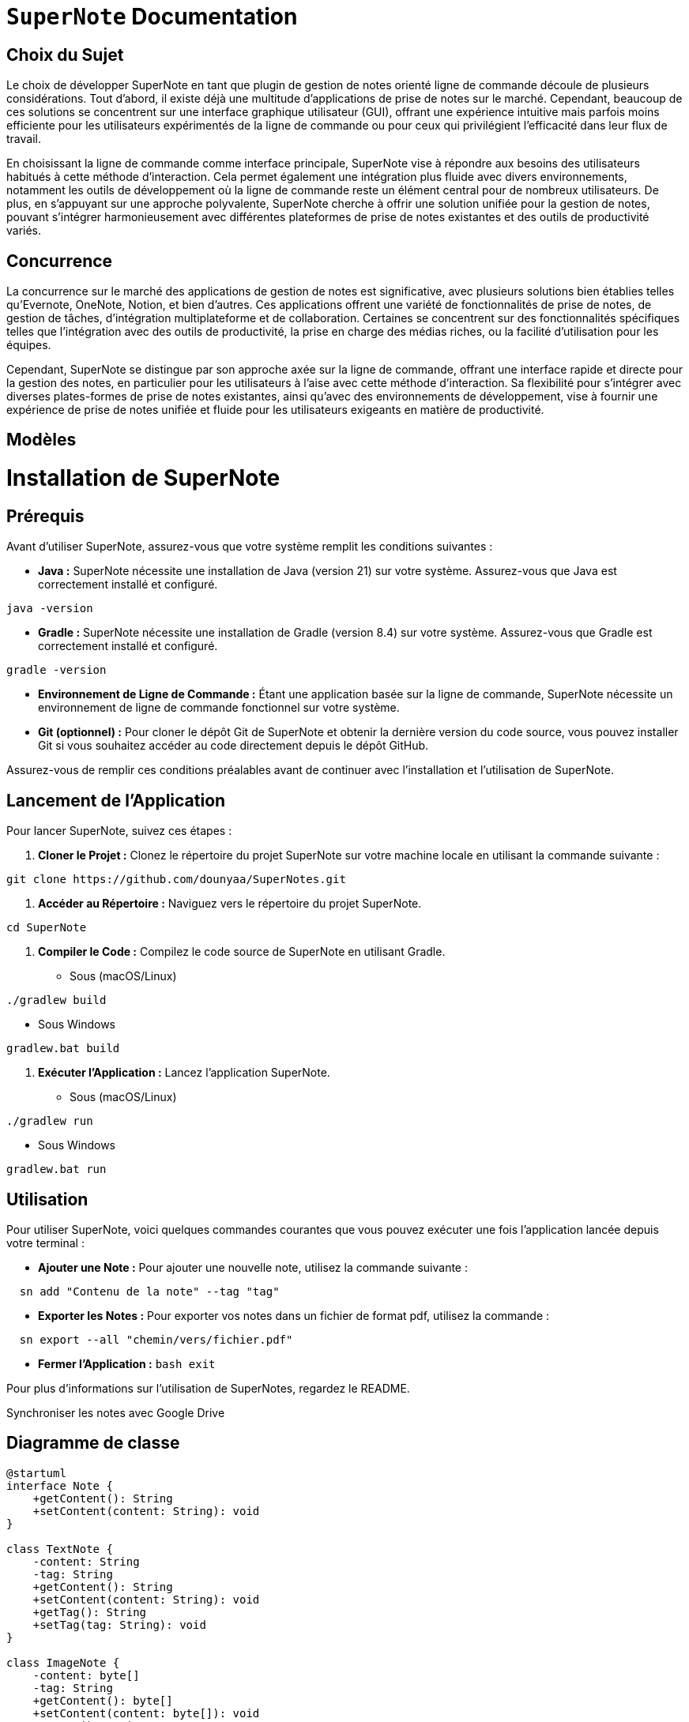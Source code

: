 = ```SuperNote``` Documentation

== Choix du Sujet

Le choix de développer SuperNote en tant que plugin de gestion de notes orienté ligne de commande découle de plusieurs considérations. Tout d'abord, il existe déjà une multitude d'applications de prise de notes sur le marché. Cependant, beaucoup de ces solutions se concentrent sur une interface graphique utilisateur (GUI), offrant une expérience intuitive mais parfois moins efficiente pour les utilisateurs expérimentés de la ligne de commande ou pour ceux qui privilégient l'efficacité dans leur flux de travail.

En choisissant la ligne de commande comme interface principale, SuperNote vise à répondre aux besoins des utilisateurs habitués à cette méthode d'interaction. Cela permet également une intégration plus fluide avec divers environnements, notamment les outils de développement où la ligne de commande reste un élément central pour de nombreux utilisateurs. De plus, en s'appuyant sur une approche polyvalente, SuperNote cherche à offrir une solution unifiée pour la gestion de notes, pouvant s'intégrer harmonieusement avec différentes plateformes de prise de notes existantes et des outils de productivité variés.

== Concurrence

La concurrence sur le marché des applications de gestion de notes est significative, avec plusieurs solutions bien établies telles qu'Evernote, OneNote, Notion, et bien d'autres. Ces applications offrent une variété de fonctionnalités de prise de notes, de gestion de tâches, d'intégration multiplateforme et de collaboration. Certaines se concentrent sur des fonctionnalités spécifiques telles que l'intégration avec des outils de productivité, la prise en charge des médias riches, ou la facilité d'utilisation pour les équipes.

Cependant, SuperNote se distingue par son approche axée sur la ligne de commande, offrant une interface rapide et directe pour la gestion des notes, en particulier pour les utilisateurs à l'aise avec cette méthode d'interaction. Sa flexibilité pour s'intégrer avec diverses plates-formes de prise de notes existantes, ainsi qu'avec des environnements de développement, vise à fournir une expérience de prise de notes unifiée et fluide pour les utilisateurs exigeants en matière de productivité.

== Modèles

= Installation de SuperNote

== Prérequis

Avant d'utiliser SuperNote, assurez-vous que votre système remplit les conditions suivantes :

- **Java :** SuperNote nécessite une installation de Java (version 21) sur votre système. Assurez-vous que Java est correctement installé et configuré.
[source, shell]
----
java -version
----

- **Gradle :** SuperNote nécessite une installation de Gradle (version 8.4) sur votre système. Assurez-vous que Gradle est correctement installé et configuré.
[source, shell]
----
gradle -version
----

- **Environnement de Ligne de Commande :** Étant une application basée sur la ligne de commande, SuperNote nécessite un environnement de ligne de commande fonctionnel sur votre système.

- **Git (optionnel) :** Pour cloner le dépôt Git de SuperNote et obtenir la dernière version du code source, vous pouvez installer Git si vous souhaitez accéder au code directement depuis le dépôt GitHub.

Assurez-vous de remplir ces conditions préalables avant de continuer avec l'installation et l'utilisation de SuperNote.

== Lancement de l'Application

Pour lancer SuperNote, suivez ces étapes :

1. **Cloner le Projet :** Clonez le répertoire du projet SuperNote sur votre machine locale en utilisant la commande suivante :
[source, shell]
----
git clone https://github.com/dounyaa/SuperNotes.git
----

2. **Accéder au Répertoire :** Naviguez vers le répertoire du projet SuperNote.
[source, shell]
----
cd SuperNote
----

3. **Compiler le Code :** Compilez le code source de SuperNote en utilisant Gradle.
- Sous (macOS/Linux)
[source, shell]
----
./gradlew build
----

- Sous Windows
[source, shell]
----
gradlew.bat build
----

3. **Exécuter l'Application :** Lancez l'application SuperNote.
- Sous (macOS/Linux)
[source, shell]
----
./gradlew run
----

- Sous Windows
[source, shell]
----
gradlew.bat run
----

== Utilisation
Pour utiliser SuperNote, voici quelques commandes courantes que vous pouvez exécuter une fois l'application lancée depuis votre terminal :

- **Ajouter une Note :** Pour ajouter une nouvelle note, utilisez la commande suivante :
[source, shell]
----
  sn add "Contenu de la note" --tag "tag"
----

- **Exporter les Notes :** Pour exporter vos notes dans un fichier de format pdf, utilisez la commande :
[source, shell]
----
  sn export --all "chemin/vers/fichier.pdf"
----

- **Fermer l'Application :**
    ```bash
    exit
    ```


Pour plus d'informations sur l'utilisation de SuperNotes, regardez le README.

Synchroniser les notes avec Google Drive

== Diagramme de classe 

----
@startuml
interface Note {
    +getContent(): String
    +setContent(content: String): void
}

class TextNote {
    -content: String
    -tag: String
    +getContent(): String
    +setContent(content: String): void
    +getTag(): String
    +setTag(tag: String): void
}

class ImageNote {
    -content: byte[]
    -tag: String
    +getContent(): byte[]
    +setContent(content: byte[]): void
    +getTag(): String
    +setTag(tag: String): void
}

interface NoteFactory {
    +createNote(): Note
}

class TextNoteFactory {
    +createNote(): Note
}

class ImageNoteFactory {
    +createNote(): Note
}

interface INoteManager {
    +addNote(Note: note): void
    +deleteByTag(Strin: tag): void
}

class NoteManager implements INoteManager {
    +addNote(Note: note): void
    +deleteByTag(Strin: tag): void
}

interface FileHandler {
    +exportPdfFile(String: filePath): void 
    +exportPdfFileUsingFilter(String: filePath, String: filter): void
}

class FileManager implements FileHandler {
    +exportPdfFile(String: filePath): void 
    +exportPdfFileUsingFilter(String: filePath, String: filter): void
    +exportPdf(String: filePath, List<Note>: result): void
}

class DriveQuickstart {
  -APPLICATION_NAME: String
  -JSON_FACTORY: JsonFactory
  -TOKENS_DIRECTORY_PATH: String
  -SCOPES: List<String>
  -CREDENTIALS_FILE_PATH: String
  +getCredentials(HTTP_TRANSPORT: NetHttpTransport): Credential
  +uploadFile(filePath1: String, result: List<Note>): boolean
}

class CommandLineInterface {
    +parseCommand(command: String): void
    +displayHelp(): void
}

interface DBManager {
    +createNotesTable(): void
    +addTextNote(content: String, tag: String): void
    +addImageNote(imageBytes: byte[], tag: String): void
    +deleteNoteByTag(tag: String): void
    +getAllNotes(): ArrayList<Note> 
    +getAllNotesByTag(tag: String): ArrayList<Note> 
    +getAllNotesLike(contentMotif: String): ArrayList<Note> 
}

class SQLiteDBManager implements DBManager {
    +createNotesTable(): void
    +addTextNote(content: String, tag: String): void
    +addImageNote(imageBytes: byte[], tag: String): void
    +deleteNoteByTag(tag: String): void
    +getAllNotes(): ArrayList<Note>
    +getAllNotesByTag(tag: String): ArrayList<Note>
    +getAllNotesLike(contentMotif: String): ArrayList<Note>
    +connect(): void
    +getConnection(): void
}

interface NotionApiManager{
    +createNotionPage(String: parentPageId, String: propertiesJson): String
    +retrievePageContent(String: pageId): String
    +updatePageProperties(String: pageId, String: propertiesJson): String
    }

class NotionAPI implements NotionApiManager{
    +createNotionPage(String: parentPageId, String: propertiesJson): String
    +retrievePageContent(String: pageId): String
    +updatePageProperties(String: pageId, String: propertiesJson): String
    }

interface NotionManager{
    +extractNewPageId(String newPage): String
    +extractNewPageId(String newPage): String
    +extractPageTitle(String newPage): String
}

class NotionPageManager implements NotionManager{
    +extractNewPageId(String newPage): String
    +extractNewPageId(String newPage): String
    +extractPageTitle(String newPage): String
    }  

Note <|.. TextNote
Note <|.. ImageNote

NoteFactory <|.. TextNoteFactory
NoteFactory <|.. ImageNoteFactory
FileManager ..> DBManager
NoteManager ..> DBManager

NoteFactory ..> Note : creates
NoteManager ..> Note : manages
FileHandler ..> Note : handles
NotionAPI ..> Note : manage
NotionPageManager ..> NotionAPI

CommandLineInterface ..> NoteManager : sendsCommands
CommandLineInterface ..> NotionApiManager : sendsCommands
FileManager ..> DriveQuickstart: uses

@enduml
=======


----